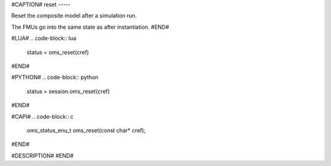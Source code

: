 #CAPTION#
reset
-----

Reset the composite model after a simulation run.

The FMUs go into the same state as after instantiation.
#END#

#LUA#
.. code-block:: lua

  status = oms_reset(cref)

#END#

#PYTHON#
.. code-block:: python

  status = session.oms_reset(cref)

#END#

#CAPI#
.. code-block:: c

  oms_status_enu_t oms_reset(const char* cref);

#END#

#DESCRIPTION#
#END#
